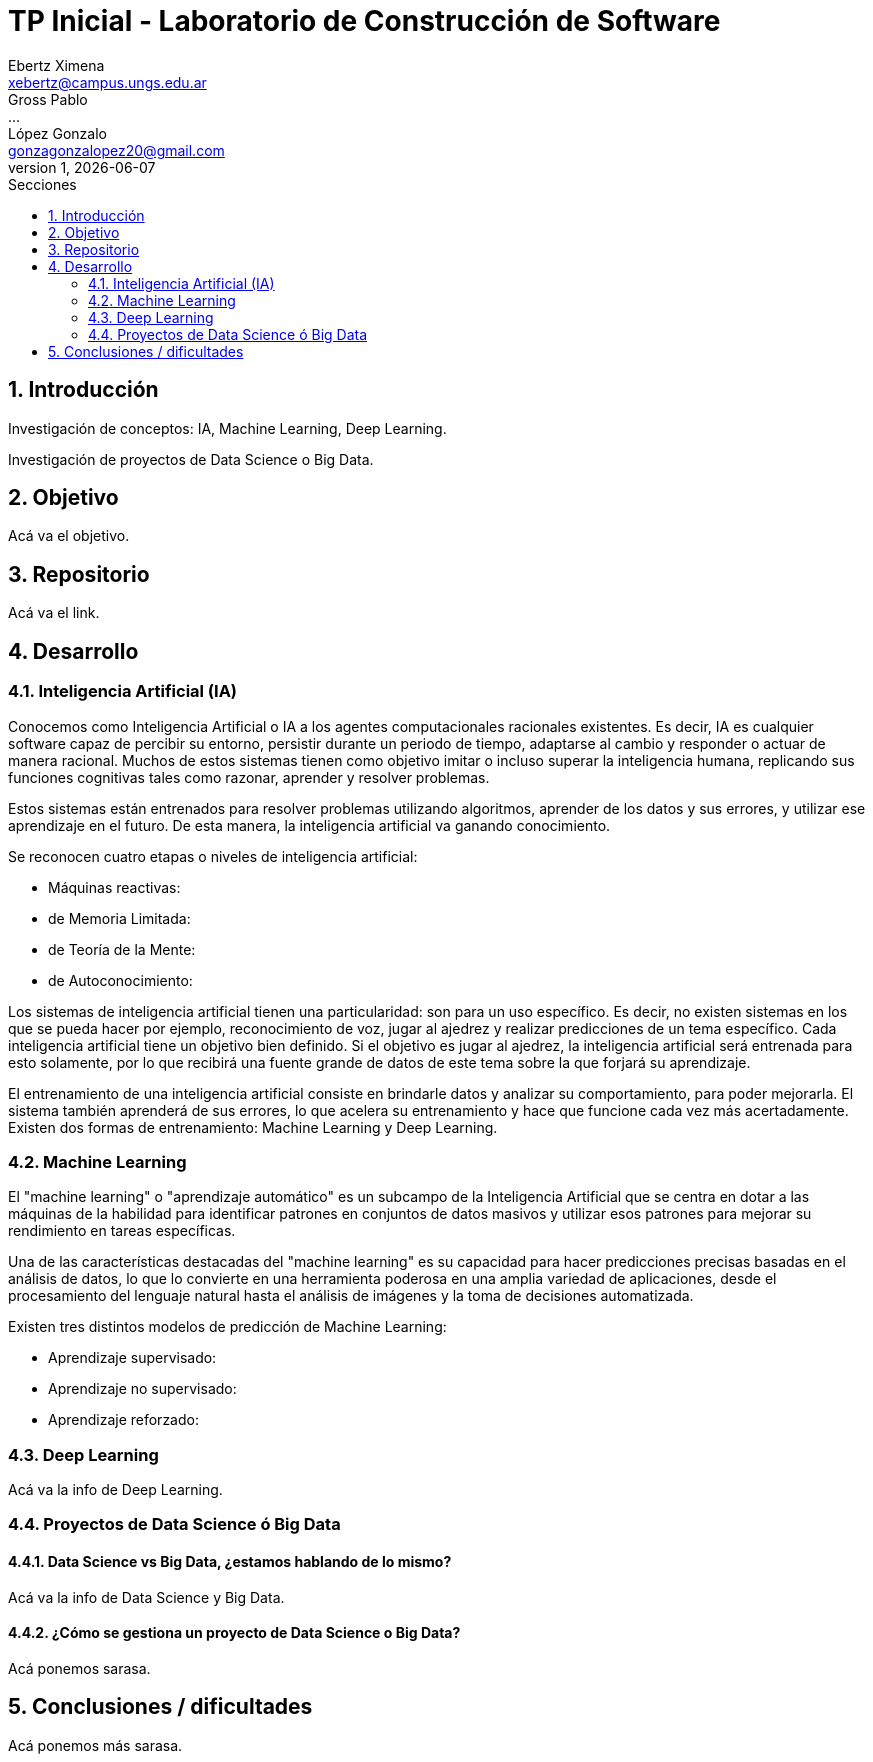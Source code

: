 = TP Inicial - Laboratorio de Construcción de Software
Ebertz Ximena <xebertz@campus.ungs.edu.ar>; Gross Pablo <...>; López Gonzalo <gonzagonzalopez20@gmail.com>
v1, {docdate}
:toc:
:title-page:
:toc-title: Secciones
:numbered:
:source-highlighter: coderay
:tabsize: 4
:nofooter:


== Introducción

Investigación de conceptos: IA, Machine Learning, Deep Learning.

Investigación de proyectos de Data Science o Big Data.

== Objetivo

Acá va el objetivo.

== Repositorio

Acá va el link.

== Desarrollo

=== Inteligencia Artificial (IA)

Conocemos como Inteligencia Artificial o IA a los agentes computacionales racionales existentes. Es decir, IA es cualquier software capaz de percibir su entorno, persistir durante un periodo de tiempo, adaptarse al cambio y responder o actuar de manera racional. Muchos de estos sistemas tienen como objetivo imitar o incluso superar la inteligencia humana, replicando sus funciones cognitivas tales como razonar, aprender y resolver problemas.


Estos sistemas están entrenados para resolver problemas utilizando algoritmos, aprender de los datos y sus errores, y utilizar ese aprendizaje en el futuro. De esta manera, la inteligencia artificial va ganando conocimiento.

Se reconocen cuatro etapas o niveles de inteligencia artificial:

*   Máquinas reactivas:
*   de Memoria Limitada:
*   de Teoría de la Mente:
*   de Autoconocimiento:

Los sistemas de inteligencia artificial tienen una particularidad: son para un uso específico. Es decir, no existen sistemas en los que se pueda hacer por ejemplo, reconocimiento de voz, jugar al ajedrez y realizar predicciones de un tema específico. Cada inteligencia artificial tiene un objetivo bien definido. Si el objetivo es jugar al ajedrez, la inteligencia artificial será entrenada para esto solamente, por lo que recibirá una fuente grande de datos de este tema sobre la que forjará su aprendizaje.

El entrenamiento de una inteligencia artificial consiste en brindarle datos y analizar su comportamiento, para poder mejorarla. El sistema también aprenderá de sus errores, lo que acelera su entrenamiento y hace que funcione cada vez más acertadamente. Existen dos formas de entrenamiento: Machine Learning y Deep Learning.

=== Machine Learning

El "machine learning" o "aprendizaje automático" es un subcampo de la Inteligencia Artificial que se centra en dotar a las máquinas de la habilidad para identificar patrones en conjuntos de datos masivos y utilizar esos patrones para mejorar su rendimiento en tareas específicas.

Una de las características destacadas del "machine learning" es su capacidad para hacer predicciones precisas basadas en el análisis de datos, lo que lo convierte en una herramienta poderosa en una amplia variedad de aplicaciones, desde el procesamiento del lenguaje natural hasta el análisis de imágenes y la toma de decisiones automatizada.

Existen tres distintos modelos de predicción de Machine Learning:

*   Aprendizaje supervisado:
*   Aprendizaje no supervisado:
*   Aprendizaje reforzado:

=== Deep Learning

Acá va la info de Deep Learning.

=== Proyectos de Data Science ó Big Data

==== Data Science vs Big Data, ¿estamos hablando de lo mismo?

Acá va la info de Data Science y Big Data.

==== ¿Cómo se gestiona un proyecto de Data Science o Big Data?

Acá ponemos sarasa.

== Conclusiones / dificultades

Acá ponemos más sarasa.
